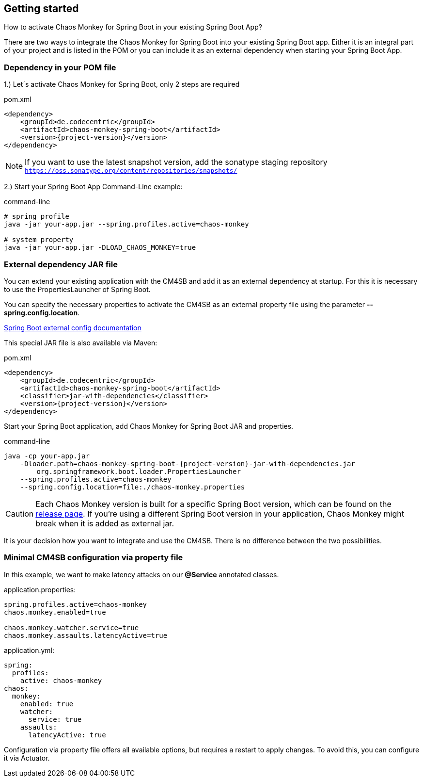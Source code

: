 [[getting-started]]
== Getting started ==
How to activate Chaos Monkey for Spring Boot in your existing Spring Boot App?

There are two ways to integrate the Chaos Monkey for Spring Boot into your existing Spring Boot app. Either it is an integral part of your project and is listed in the POM or you can include it as an external dependency when starting your Spring Boot App.

=== Dependency in your POM file ===

1.) Let´s activate Chaos Monkey for Spring Boot, only 2 steps are required

[source,xml,subs="verbatim,attributes"]
.pom.xml
----
<dependency>
    <groupId>de.codecentric</groupId>
    <artifactId>chaos-monkey-spring-boot</artifactId>
    <version>{project-version}</version>
</dependency>
----

NOTE: If you want to use the latest snapshot version, add the sonatype staging repository `https://oss.sonatype.org/content/repositories/snapshots/`

2.) Start your Spring Boot App Command-Line example:

[source,txt,subs="verbatim,attributes"]
.command-line
----
# spring profile
java -jar your-app.jar --spring.profiles.active=chaos-monkey

# system property
java -jar your-app.jar -DLOAD_CHAOS_MONKEY=true
----
=== External dependency JAR file
You can extend your existing application with the CM4SB and add it as an external dependency at startup. For this it is necessary to use the PropertiesLauncher of Spring Boot.

You can specify the necessary properties to activate the CM4SB as an external property file using the parameter *--spring.config.location*.

https://docs.spring.io/spring-boot/docs/current/reference/html/boot-features-external-config.html#boot-features-external-config-application-property-files[Spring Boot external config documentation]

This special JAR file is also available via Maven:
[source,xml,subs="verbatim,attributes"]
.pom.xml
----
<dependency>
    <groupId>de.codecentric</groupId>
    <artifactId>chaos-monkey-spring-boot</artifactId>
    <classifier>jar-with-dependencies</classifier>
    <version>{project-version}</version>
</dependency>
----
Start your Spring Boot application, add Chaos Monkey for Spring Boot JAR and properties.
[source,txt,subs="verbatim,attributes"]
.command-line
----
java -cp your-app.jar
    -Dloader.path=chaos-monkey-spring-boot-{project-version}-jar-with-dependencies.jar
        org.springframework.boot.loader.PropertiesLauncher
    --spring.profiles.active=chaos-monkey
    --spring.config.location=file:./chaos-monkey.properties
----

CAUTION: Each Chaos Monkey version is built for a specific Spring Boot version, which can be found on the https://github.com/codecentric/chaos-monkey-spring-boot/releases[release page]. If you're using a different Spring Boot version in your application, Chaos Monkey might break when it is added as external jar.

It is your decision how you want to integrate and use the CM4SB. There is no difference between the two possibilities.

=== Minimal CM4SB configuration via property file
In this example, we want to make latency attacks on our *@Service* annotated classes.

[source,txt,subs="verbatim,attributes"]
.application.properties:
----
spring.profiles.active=chaos-monkey
chaos.monkey.enabled=true

chaos.monkey.watcher.service=true
chaos.monkey.assaults.latencyActive=true
----
[source,yml,subs="verbatim,attributes"]
.application.yml:
----
spring:
  profiles:
    active: chaos-monkey
chaos:
  monkey:
    enabled: true
    watcher:
      service: true
    assaults:
      latencyActive: true
----

Configuration via property file offers all available options, but requires a restart to apply changes. To avoid this, you can configure it via Actuator.